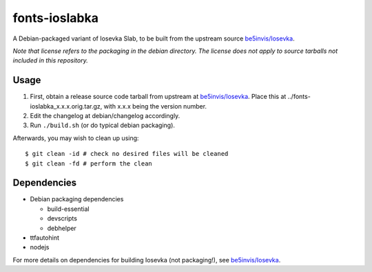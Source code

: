 ##############
fonts-ioslabka
##############

|License: MIT|

A Debian-packaged variant of Iosevka Slab, to be built from the upstream
source `be5invis/Iosevka <https://github.com/be5invis/Iosevka>`_.

*Note that license refers to the packaging in the debian directory. The
license does not apply to source tarballs not included in this
repository.*

Usage
======

#. First, obtain a release source code tarball from upstream at
   `be5invis/Iosevka <https://github.com/be5invis/Iosevka>`_. Place this
   at ../fonts-ioslabka_x.x.x.orig.tar.gz, with x.x.x being the version
   number.
#. Edit the changelog at debian/changelog accordingly.
#. Run ``./build.sh`` (or do typical debian packaging).

Afterwards, you may wish to clean up using::

	$ git clean -id # check no desired files will be cleaned
	$ git clean -fd # perform the clean

Dependencies
============

* Debian packaging dependencies

  * build-essential
  * devscripts
  * debhelper

* ttfautohint
* nodejs

For more details on dependencies for building Iosevka (not packaging!),
see `be5invis/Iosevka <https://github.com/be5invis/Iosevka>`_.

.. |License: MIT| image:: https://img.shields.io/badge/License-MIT-yellow.svg
	:target: https://opensource.org/licenses/MIT
